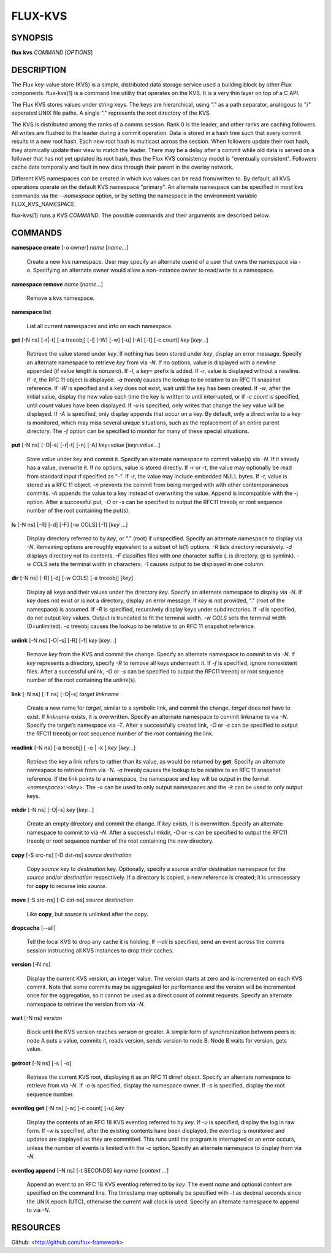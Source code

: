========
FLUX-KVS
========


SYNOPSIS
========

**flux** **kvs** *COMMAND* [*OPTIONS*]

DESCRIPTION
===========

The Flux key-value store (KVS) is a simple, distributed data storage service used a building block by other Flux components. flux-kvs(1) is a command line utility that operates on the KVS. It is a very thin layer on top of a C API.

The Flux KVS stores values under string keys. The keys are hierarchical, using "." as a path separator, analogous to "/" separated UNIX file paths. A single "." represents the root directory of the KVS.

The KVS is distributed among the ranks of a comms session. Rank 0 is the leader, and other ranks are caching followers. All writes are flushed to the leader during a commit operation. Data is stored in a hash tree such that every commit results in a new root hash. Each new root hash is multicast across the session. When followers update their root hash, they atomically update their view to match the leader. There may be a delay after a commit while old data is served on a follower that has not yet updated its root hash, thus the Flux KVS consistency model is "eventually consistent". Followers cache data temporally and fault in new data through their parent in the overlay network.

Different KVS namespaces can be created in which kvs values can be read from/written to. By default, all KVS operations operate on the default KVS namespace "primary". An alternate namespace can be specified in most kvs commands via the *--namespace* option, or by setting the namespace in the environment variable FLUX_KVS_NAMESPACE.

flux-kvs(1) runs a KVS *COMMAND*. The possible commands and their arguments are described below.

COMMANDS
========

**namespace create** [-o owner] *name* [*name...*]

   Create a new kvs namespace. User may specify an alternate userid of a user that owns the namespace via *-o*. Specifying an alternate owner would allow a non-instance owner to read/write to a namespace.

**namespace remove** *name* [*name...*]

   Remove a kvs namespace.

**namespace list**

   List all current namespaces and info on each namespace.

**get** [-N ns] [-r|-t] [-a treeobj] [-l] [-W] [-w] [-u] [-A] [-f] [-c count] *key* [*key...*]

   Retrieve the value stored under *key*. If nothing has been stored under *key*, display an error message. Specify an alternate namespace to retrieve *key* from via *-N*. If no options, value is displayed with a newline appended (if value length is nonzero). If *-l*, a *key=* prefix is added. If *-r*, value is displayed without a newline. If *-t*, the RFC 11 object is displayed. *-a treeobj* causes the lookup to be relative to an RFC 11 snapshot reference. If *-W* is specified and a key does not exist, wait until the key has been created. If *-w*, after the initial value, display the new value each time the key is written to until interrupted, or if *-c count* is specified, until *count* values have been displayed. If *-u* is specified, only writes that change the key value will be displayed. If *-A* is specified, only display appends that occur on a key. By default, only a direct write to a key is monitored, which may miss several unique situations, such as the replacement of an entire parent directory. The *-f* option can be specified to monitor for many of these special situations.

**put** [-N ns] [-O|-s] [-r|-t] [-n] [-A] *key=value* [*key=value...*]

   Store *value* under *key* and commit it. Specify an alternate namespace to commit value(s) via *-N*. If it already has a value, overwrite it. If no options, value is stored directly. If *-r* or *-t*, the value may optionally be read from standard input if specified as "-". If *-r*, the value may include embedded NULL bytes. If *-t*, value is stored as a RFC 11 object. *-n* prevents the commit from being merged with with other contemporaneous commits. *-A* appends the value to a key instead of overwriting the value. Append is incompatible with the -j option. After a successful put, *-O* or *-s* can be specified to output the RFC11 treeobj or root sequence number of the root containing the put(s).

**ls** [-N ns] [-R] [-d] [-F] [-w COLS] [-1] [*key* ...]

   Display directory referred to by *key*, or "." (root) if unspecified. Specify an alternate namespace to display via *-N*. Remaining options are roughly equivalent to a subset of ls(1) options. *-R* lists directory recursively. *-d* displays directory not its contents. *-F* classifies files with one character suffix (. is directory, @ is symlink). *-w COLS* sets the terminal width in characters. *-1* causes output to be displayed in one column.

**dir** [-N ns] [-R] [-d] [-w COLS] [-a treeobj] [*key*]

   Display all keys and their values under the directory *key*. Specify an alternate namespace to display via *-N*. If *key* does not exist or is not a directory, display an error message. If *key* is not provided, "." (root of the namespace) is assumed. If *-R* is specified, recursively display keys under subdirectories. If *-d* is specified, do not output key values. Output is truncated to fit the terminal width. *-w COLS* sets the terminal width (0=unlimited). *-a* treeobj causes the lookup to be relative to an RFC 11 snapshot reference.

**unlink** [-N ns] [-O|-s] [-R] [-f] *key* [*key...*]

   Remove *key* from the KVS and commit the change. Specify an alternate namespace to commit to via *-N*. If *key* represents a directory, specify *-R* to remove all keys underneath it. If *-f* is specified, ignore nonexistent files. After a successful unlink, *-O* or *-s* can be specified to output the RFC11 treeobj or root sequence number of the root containing the unlink(s).

**link** [-N ns] [-T ns] [-O|-s] *target* *linkname*

   Create a new name for *target*, similar to a symbolic link, and commit the change. *target* does not have to exist. If *linkname* exists, it is overwritten. Specify an alternate namespace to commit linkname to via *-N*. Specify the target’s namespace via *-T*. After a successfully created link, *-O* or *-s* can be specified to output the RFC11 treeobj or root sequence number of the root containing the link.

**readlink** [-N ns] [-a treeobj] [ -o \| -k ] *key* [*key...*]

   Retrieve the key a link refers to rather than its value, as would be returned by **get**. Specify an alternate namespace to retrieve from via *-N*. *-a treeobj* causes the lookup to be relative to an RFC 11 snapshot reference. If the link points to a namespace, the namespace and key will be output in the format *<namespace>::<key>*. The *-o* can be used to only output namespaces and the *-k* can be used to only output keys.

**mkdir** [-N ns] [-O|-s] *key* [*key...*]

   Create an empty directory and commit the change. If *key* exists, it is overwritten. Specify an alternate namespace to commit to via *-N*. After a successful mkdir, *-O* or *-s* can be specified to output the RFC11 treeobj or root sequence number of the root containing the new directory.

**copy** [-S src-ns] [-D dst-ns] *source* *destination*

   Copy *source* key to *destination* key. Optionally, specify a source and/or destination namespace for the *source* and/or *destination* respectively. If a directory is copied, a new reference is created; it is unnecessary for **copy** to recurse into *source*.

**move** [-S src-ns] [-D dst-ns] *source* *destination*

   Like **copy**, but *source* is unlinked after the copy.

**dropcache** [--all]

   Tell the local KVS to drop any cache it is holding. If *--all* is specified, send an event across the comms session instructing all KVS instances to drop their caches.

**version** [-N ns]

   Display the current KVS version, an integer value. The version starts at zero and is incremented on each KVS commit. Note that some commits may be aggregated for performance and the version will be incremented once for the aggregation, so it cannot be used as a direct count of commit requests. Specify an alternate namespace to retrieve the version from via *-N*.

**wait** [-N ns] *version*

   Block until the KVS version reaches *version* or greater. A simple form of synchronization between peers is: node A puts a value, commits it, reads version, sends version to node B. Node B waits for version, gets value.

**getroot** [-N ns] [-s \| -o]

   Retrieve the current KVS root, displaying it as an RFC 11 dirref object. Specify an alternate namespace to retrieve from via *-N*. If *-o* is specified, display the namespace owner. If *-s* is specified, display the root sequence number.

**eventlog get** [-N ns] [-w] [-c count] [-u] *key*

   Display the contents of an RFC 18 KVS eventlog referred to by *key*. If *-u* is specified, display the log in raw form. If *-w* is specified, after the existing contents have been displayed, the eventlog is monitored and updates are displayed as they are committed. This runs until the program is interrupted or an error occurs, unless the number of events is limited with the *-c* option. Specify an alternate namespace to display from via *-N*.

**eventlog append** [-N ns] [-t SECONDS] *key* *name* [*context ...*]

   Append an event to an RFC 18 KVS eventlog referred to by *key*. The event *name* and optional *context* are specified on the command line. The timestamp may optionally be specified with *-t* as decimal seconds since the UNIX epoch (UTC), otherwise the current wall clock is used. Specify an alternate namespace to append to via *-N*.

RESOURCES
=========

Github: <http://github.com/flux-framework>
